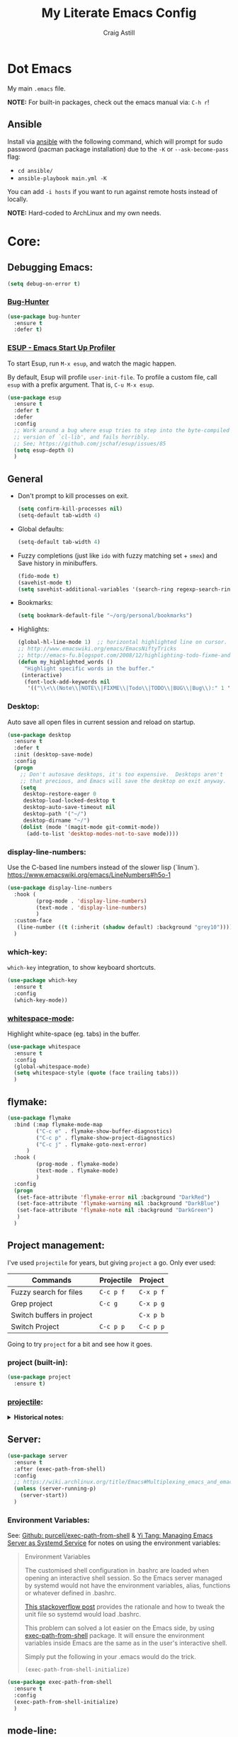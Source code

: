 #+title: My Literate Emacs Config
#+author: Craig Astill
#+email: craig.astill@gmail.com
#+OPTIONS: num:nil
* Dot Emacs
My main ~.emacs~ file.

*NOTE:* For built-in packages, check out the emacs manual via: ~C-h r~!
** Ansible

Install via [[http://docs.ansible.com/ansible/][ansible]] with the following command, which will prompt for sudo
password (pacman package installation) due to the ~-K~ or ~--ask-become-pass~
flag:

- ~cd ansible/~
- ~ansible-playbook main.yml -K~

You can add ~-i hosts~ if you want to run against remote hosts instead of
locally.

*NOTE:* Hard-coded to ArchLinux and my own needs.

* Core:
** Debugging Emacs:
#+BEGIN_SRC emacs-lisp
  (setq debug-on-error t)
#+END_SRC
*** [[https://github.com/Malabarba/elisp-bug-hunter][Bug-Hunter]]
#+BEGIN_SRC emacs-lisp
  (use-package bug-hunter
    :ensure t
    :defer t)
#+END_SRC
*** [[https://github.com/jschaf/esup][ESUP - Emacs Start Up Profiler]]
To start Esup, run ~M-x esup~, and watch the magic happen.

By default, Esup will profile ~user-init-file~. To profile a custom file, call
~esup~ with a prefix argument. That is, ~C-u M-x esup~.
#+BEGIN_SRC emacs-lisp
  (use-package esup
    :ensure t
    :defer t
    :defer
    :config
    ;; Work around a bug where esup tries to step into the byte-compiled
    ;; version of `cl-lib', and fails horribly.
    ;; See; https://github.com/jschaf/esup/issues/85
    (setq esup-depth 0)
    )
#+END_SRC
** General
- Don't prompt to kill processes on exit.

  #+BEGIN_SRC emacs-lisp
    (setq confirm-kill-processes nil)
    (setq-default tab-width 4)
  #+END_SRC

- Global defaults:

  #+BEGIN_SRC emacs-lisp
    (setq-default tab-width 4)
  #+END_SRC

- Fuzzy completions (just like ~ido~ with fuzzy matching set + ~smex~) and Save
  history in minibuffers.

  #+BEGIN_SRC emacs-lisp
    (fido-mode t)
    (savehist-mode t)
    (setq savehist-additional-variables '(search-ring regexp-search-ring))
  #+END_SRC

- Bookmarks:
  #+BEGIN_SRC emacs-lisp
    (setq bookmark-default-file "~/org/personal/bookmarks")
  #+END_SRC

- Highlights:
  #+BEGIN_SRC emacs-lisp
    (global-hl-line-mode 1)  ;; horizontal highlighted line on cursor.
    ;; http://www.emacswiki.org/emacs/EmacsNiftyTricks
    ;; http://emacs-fu.blogspot.com/2008/12/highlighting-todo-fixme-and-friends.html
    (defun my_highlighted_words ()
      "Highlight specific words in the buffer."
     (interactive)
      (font-lock-add-keywords nil
       '(("\\<\\(Note\\|NOTE\\|FIXME\\|Todo\\|TODO\\|BUG\\|Bug\\):" 1 '(:foreground "red" :weight bold) t))))
  #+END_SRC

*** Desktop:
Auto save all open files in current session and reload on startup.
#+BEGIN_SRC emacs-lisp
  (use-package desktop
    :ensure t
    :defer t
    :init (desktop-save-mode)
    :config
    (progn
      ;; Don't autosave desktops, it's too expensive.  Desktops aren't
      ;; that precious, and Emacs will save the desktop on exit anyway.
      (setq
       desktop-restore-eager 0
       desktop-load-locked-desktop t
       desktop-auto-save-timeout nil
       desktop-path '("~/")
       desktop-dirname "~/")
      (dolist (mode '(magit-mode git-commit-mode))
        (add-to-list 'desktop-modes-not-to-save mode))))
#+END_SRC
*** display-line-numbers:
Use the C-based line numbers instead of the slower lisp (`linum`).
https://www.emacswiki.org/emacs/LineNumbers#h5o-1

#+BEGIN_SRC emacs-lisp
  (use-package display-line-numbers
    :hook (
           (prog-mode . 'display-line-numbers)
           (text-mode . 'display-line-numbers)
           )
    :custom-face
     (line-number ((t (:inherit (shadow default) :background "grey10"))))
    )
#+END_SRC
*** which-key:
~which-key~ integration, to show keyboard shortcuts.
#+BEGIN_SRC emacs-lisp
(use-package which-key
  :ensure t
  :config
  (which-key-mode))
#+END_SRC
*** [[http://ergoemacs.org/emacs/whitespace-mode.html][whitespace-mode]]:
Highlight white-space (eg. tabs) in the buffer.
#+BEGIN_SRC emacs-lisp
  (use-package whitespace
    :ensure t
    :config
    (global-whitespace-mode)
    (setq whitespace-style (quote (face trailing tabs)))
    )
#+END_SRC
** flymake:
#+BEGIN_SRC emacs-lisp
  (use-package flymake
    :bind (:map flymake-mode-map
           ("C-c e" . flymake-show-buffer-diagnostics)
           ("C-c p" . flymake-show-project-diagnostics)
           ("C-c j" . flymake-goto-next-error)
        )
    :hook (
           (prog-mode . flymake-mode)
           (text-mode . flymake-mode)
           )
    :config
    (progn
     (set-face-attribute 'flymake-error nil :background "DarkRed")
     (set-face-attribute 'flymake-warning nil :background "DarkBlue")
     (set-face-attribute 'flymake-note nil :background "DarkGreen")
     )
    )
#+END_SRC
** Project management:
I've used ~projectile~ for years, but giving ~project~ a go. Only ever used:

| Commands                  | Projectile | Project   |
|---------------------------+------------+-----------|
| Fuzzy search for files    | ~C-c p f~  | ~C-x p f~ |
| Grep project              | ~C-c g~    | ~C-x p g~ |
| Switch buffers in project |            | ~C-x p b~ |
| Switch Project            | ~C-c p p~  | ~C-c p p~ |

Going to try ~project~ for a bit and see how it goes.
*** project (built-in):
#+BEGIN_SRC emacs-lisp
  (use-package project
    :ensure t)
#+END_SRC
*** [[https://github.com/bbatsov/projectile][projectile]]:
#+html: <details><summary><b>Historical notes:</b></summary>

Been getting more annoyed at not using daemon mode on my main box and
connecting with emacsclients. Due to work, I use quite a few git-worktree's
of the same repo. The problem would be accidentally cross editing files
across the different worktree's (Hence not using daemon mode, and instead
just running up multiple ~emacs --debug-init~ sessions for each worktree.

Let's have a go at banishing this behaviour:

- Projectile: Allows for project focus (git repo), whilst also doing fuzzy
  file searching across the entire project (Nice!)
- Perspective: Allows for workspaces that when switched to, return the
  buffers to their original state. Also focuses down the ~ido~ buffer to the
  open buffers in that workspace (Nice!)
- persp-projectile: Combines Projectile and Perspective so that switching
  projects gives you the Perspective buffer change behaviour (Much nicer than
  Projectile's insistence that you want to always open a new file but also
  keep old buffers hanging around).

NOTE: Projectile state is not saved in ~desktop-save~.
NOTE: Perspective mode with IDO only show's files in project, so have to use
ibuffer to get full list.

- https://github.com/bbatsov/projectile
- https://github.com/nex3/perspective-el
- https://github.com/bbatsov/persp-projectile

#+BEGIN_SRC emacs-lisp
  (use-package projectile
    :disabled
    ;; :ensure t
    ;; :defer t
    :bind ("C-c p" . 'projectile-command-map)
    :init
    (progn
      (projectile-mode)
      (recentf-mode)  ; enables projectile-recentf mode for recent files.
      ; https://github.com/bbatsov/projectile/issues/1183
      ; Projectile now scrapes all files to discover project type for modeline.
      ; This is calculated on every cursor movement, so lags emacs like crazy.
      ; Below is the workaround to disable this until it is fixed.
      (setq projectile-mode-line
           '(:eval (format " Projectile[%s]"
                          (projectile-project-name))))
      )
    )
#+END_SRC
#+html: </details>
** Server:
#+BEGIN_SRC emacs-lisp
  (use-package server
    :ensure t
    :after (exec-path-from-shell)
    :config
    ;; https://wiki.archlinux.org/title/Emacs#Multiplexing_emacs_and_emacsclient
    (unless (server-running-p)
      (server-start))
    )
#+END_SRC

*** Environment Variables:
See: [[https://github.com/purcell/exec-path-from-shell][Github: purcell/exec-path-from-shell]] & [[http://yitang.uk/2021/06/18/managing-emacs-server-as-systemd-service/][Yi Tang: Managing Emacs Server as
Systemd Service]] for notes on using the environment variables:

#+BEGIN_QUOTE
Environment Variables

The customised shell configuration in .bashrc are loaded when opening an
interactive shell session. So the Emacs server managed by systemd would not
have the environment variables, alias, functions or whatever defined in
.bashrc.

[[https://stackoverflow.com/questions/49764993/using-a-users-bashrc-in-a-systemd-service][This stackoverflow post]] provides the rationale and how to tweak the unit file
so systemd would load .bashrc.

This problem can solved a lot easier on the Emacs side, by using
[[https://github.com/purcell/exec-path-from-shell][exec-path-from-shell]] package. It will ensure the environment variables inside
Emacs are the same as in the user's interactive shell.

Simply put the following in your .emacs would do the trick.

~(exec-path-from-shell-initialize)~
#+END_QUOTE

#+BEGIN_SRC emacs-lisp
  (use-package exec-path-from-shell
    :ensure t
    :config
    (exec-path-from-shell-initialize)
    )
#+END_SRC
** mode-line:
The gutter bar at the bottom of the emacs window/frame.
*** +[[https://github.com/Bruce-Connor/smart-mode-line][smart-mode-line]]+:
smart mode line wraps up a lot of nice tweaks in one package.

*NOTE:* Trialling the stock mode-line for a bit to see if I can live without
smart-mode-line.

#+BEGIN_SRC emacs-lisp
  (use-package smart-mode-line
    ;; :ensure t
    :disabled t
    :defer t
    :init
    (setq
     sml/no-confirm-load-theme t
     sml/theme 'dark
     sml/mode-width `full
     )
    (sml/setup)
    (column-number-mode t)
    )
#+END_SRC
** Native Compilation:
Don't load outdated byte code.
#+BEGIN_SRC emacs-lisp
  (setq load-prefer-newer t)
#+END_SRC

[[https://stackoverflow.com/questions/1217180/how-do-i-byte-compile-everything-in-my-emacs-d-directory][SO: How do I byte compile everything?]]
#+BEGIN_SRC emacs-lisp
  ;; (byte-recompile-directory (expand-file-name "~/.emacs.d") 0)
#+END_SRC

Log but don't pop up Warnings buffer for all native compilation warnings.
#+BEGIN_SRC emacs-lisp
  (setq native-comp-async-report-warnings-errors 'silent)
#+END_SRC
** Spell Checking:
*** flyspell:
See: [[https://www.emacswiki.org/emacs/FlySpell#h5o-4][EmacsWiki: FlySpell Performance]] about disabling
~flyspell-issue-message-flag~ to greatly speed up ~flyspell-buffer~.

#+BEGIN_SRC emacs-lisp
  (use-package flyspell
    :ensure t
    :hook (
           (prog-mode . flyspell-prog-mode)
           (text-mode . flyspell-mode)
           )
    :config (setq flyspell-issue-message-flag nil)
    )
#+END_SRC
**** Highlight all spelling mistakes in a buffer in one go.
#+BEGIN_EXAMPLE emacs-lisp
M-x flyspell-buffer
#+END_EXAMPLE emacs-lisp
*** ispell (via aspell):
~ispell~ is the built in spell checker, but ~aspell~ is better (multiple
dictionaries). See: http://www.emacswiki.org/emacs/InteractiveSpell#toc6

#+BEGIN_SRC emacs-lisp
  (use-package ispell
    :ensure-system-package (aspell)
    :config
    (setq
     ispell-program-name "aspell"
     ispell-list-command "list"
     )
    )
#+END_SRC
*** Set local ispell dictionary to Welsh in Welsh files.
Steps:
- Pull welsh dictionary from; https://ftp.gnu.org/gnu/aspell/dict/cy/.
- Un-tar, build and install dictionary: ~./configure && make && sudo make
  install~.
- Set file local variable to set the Welsh dictionary: ~M-x
  add-file-local-variable <ret>ispell-local-dictionary<ret>"cy"<ret>~.
- Revert buffer and verify spellings: ~M-x flyspell-buffer~.
** tab-bar:
The =tab-bar= package creates tabs like a browser. Each tab can maintain it's
layout. Seems to hook into =desktop-save= to restore on restarts.

#+BEGIN_SRC emacs-lisp
  (use-package tab-bar
	:ensure t
	:defer t
	:after (hydra)
	:bind ("C-x t" . 'hydra-tab-bar/body)
	:config
	;; https://github.com/abo-abo/hydra/wiki/Emacs-27-tab-bar-mode
	;; https://github.com/abo-abo/hydra/wiki/Binding-Styles
	(defhydra hydra-tab-bar (:color amaranth)
			  "Tab Bar Operations"
			  ("t" tab-new "Create a new tab" :column "Creation")
			  ("c" tab-new "Create a new tab")
			  ("d" dired-other-tab "Open Dired in another tab")
			  ("f" find-file-other-tab "Find file in another tab")
			  ("0" tab-close "Close current tab")
			  ("k" tab-close "Close current tab")
			  ("m" tab-move "Move current tab" :column "Management")
			  ("r" tab-rename "Rename Tab")
			  ("n" tab-bar-select-tab-by-name "Select tab by name" :column "Navigation")
			  ("s" tab-bar-select-tab-by-name "Select tab by name")
			  ("j" tab-previous "Previous Tab")
			  ("l" tab-next "Next Tab")
			  (";" tab-next "Next Tab")
			  ("q" nil "Exit" :exit t)
			  )
	)
#+END_SRC
** Treesit:
Treesit uses the tree-sitter grammars to provide faces/fontifying/structures to
text by an AST instead of a regex (ie. fast, accurate, works during editing).
*** [[https://github.com/renzmann/treesit-auto][treesit-auto]]:
Automatically install tree-sitter grammars.

#+BEGIN_SRC emacs-lisp
  (use-package treesit-auto
    :ensure t
    :demand t
    :config
    (setq
     treesit-auto-install t
     )
    (global-treesit-auto-mode)
    )
#+END_SRC
* Notifications:
** [[https://github.com/jwiegley/alert][alert]]:
#+BEGIN_SRC emacs-lisp
  (use-package alert
    ;; TODO: Check if Mac can work with libnotify. It works on Linux.
    ;; :ensure-system-package terminal-notifier
    :ensure t
    :commands (alert)
    :init
    (setq
     alert-default-style 'libnotify
     alert-fade-time 15
     )
    )
#+END_SRC
** [[https://github.com/spegoraro/org-alert][org-alert]]:
Notifications from scheduled items in the Org Agenda. Builds off: [[*\[\[https://github.com/jwiegley/alert\]\[alert\]\]:][alert]].

*NOTE:* On Mac's I am using an Alert notification for ~terminal-notifier~, so
that notifications have to be explicitly closed.

#+BEGIN_SRC emacs-lisp
  (use-package org-alert
    ;; https://github.com/julienXX/terminal-notifier/issues/292 -  No Notification in macOS12.1 #292
    ;; https://github.com/julienXX/terminal-notifier
    ;; TODO: Check if Mac can work with libnotify. It works on Linux.
    ;; :ensure-system-package terminal-notifier
    :ensure t
    ;; :disabled t  ;; Why is this blowing up??
    :after (org)
    :config
    (setq
     alert-default-style 'libnotify
     org-alert-notify-cutoff 5
     org-alert-notify-after-event-cutoff 1
     )
    (org-alert-enable)
    )
#+END_SRC
** Custom popup notifications (DEPRECATE!):
Very old way of doing custom notification pop-ups:

- http://emacs-fu.blogspot.com/2009/11/showing-pop-ups.html
- https://www.gnu.org/software/emacs/manual/html_node/elisp/Desktop-Notifications.html,
  since this would be nicer to move to a standardised package.
#+BEGIN_SRC emacs-lisp
  ;; TODO: figure out why the built in `notifications` package doesn't play
  ;; sounds:
  (defun djcb-popup (title msg &optional timeout icon sound)
    "Show a popup if we're on X, or echo it otherwise;
  TITLE is the title of the message, MSG is the context.
  Optionally, you can provide a TIMEOUT (milliseconds, default=5000) an ICON and
  a SOUND to be played (default=/../alert.wav)"
    (interactive)
    (shell-command
     (concat "mplayer -really-quiet "
             (if sound sound "/usr/share/sounds/purple/alert.wav")
             " 2> /dev/null"))
    ;; Removed `(if (eq window-system 'x))` check since it wasn't doing the
    ;; notify-send on my terminal emacs session nested in tmux in a terminal
    ;; under cinnamon.
    (shell-command (concat "notify-send"
                           (if icon (concat " -i " icon) "")
                           (if timeout (concat " -t " timeout) " -t 5000")
                           " '" title "' '" msg "'"))
    ;; text only version
    (message (concat title ": " msg)))
#+END_SRC

Run example:
#+BEGIN_EXAMPLE emacs-lisp
(djcb-popup "Warning" "The end is near"
            nil
            "/usr/share/icons/gnome/128x128/apps/libreoffice-base.png"
            "/usr/share/sounds/purple/alert.wav")
#+END_EXAMPLE
* Version Control:
VC config ([[https://www.gnu.org/software/emacs/manual/html_node/emacs/General-VC-Options.html][VC]] is built in version control package. Magit is an enhanced git VC
package).
** Follow symlinks:
#+BEGIN_SRC emacs-lisp
  (setq vc-follow-symlinks t)
#+END_SRC
** [[https://magit.vc/][magit]]:
magit - a pretty good git package with more features than the built in emacs
"vc" package.

#+BEGIN_SRC emacs-lisp
  (use-package magit
    :ensure t
    :bind (
       ("<f3>" . magit-status)
       ("\C-c\C-s" . magit-status)
       ("\C-cg" . vc-git-grep)
       ("\C-cb" . magit-blame))
    :config
    (setq magit-auto-revert-mode t)
    ;; `M-x magit-describe-section-briefly`, then check the square brackets in:
    ;; `<magit-section ... [<section_name> status] ...>`.
    (setq
     magit-section-initial-visibility-alist
     '(
       (stashes . hide)
       (unpulled . show)
       (unpushed . show)
       (pullreqs . show)
       ))
    )
#+END_SRC

** [[https://github.com/emacsorphanage/magit-svn][magit-svn]] (legacy):
Used this years ago when SVN and git-svn where part of my daily work
routine. Haven't needed to touch SVN in years, but keeping here for legacy
reasons.
#+BEGIN_SRC emacs-lisp
  (use-package magit-svn
    :ensure t
    :defer t
    :after (magit)
    )
#+END_SRC
** [[https://github.com/magit/magit-popup][magit-popup]] (legacy):
https://github.com/magit/magit/issues/3749 ~magit~ moved to using ~transient~
but some packages (~magithub~ -
https://github.com/vermiculus/magithub/issues/402) haven't updated, hence
explicit definition of ~magit-popup~

#+BEGIN_SRC emacs-lisp
  (use-package magit-popup
     :ensure t
     :after (magit)
     )
#+END_SRC
** [[https://github.com/magit/forge][forge]]:
Builds on top of Magit to interact with VCS's so that you can create/edit
Issues/PR's.

Replacement for [[https://github.com/vermiculus/magithub][magithub]], which works with Gitlab/Github. See old commits for
my old ~magithub~ config.

#+BEGIN_SRC emacs-lisp
  (use-package forge
    ;; https://www.reddit.com/r/emacs/comments/fe165f/pinentry_problems_in_osx/
    ;; to fix GPG timeouts due to no password provided/asked.
    ;; NOTE: for emacsclients, it asks in the main instance window.
    :if (not (eq system-type 'windows-nt))  ;; FIXME: Needs `cc` compiler defined.
    :ensure t
    :after (magit)
    :config
    (add-to-list 'forge-alist '("git-scm.clinithink.com:2009" "git-scm.clinithink.com/api/v4" "git-scm.clinithink.com" forge-gitlab-repository))
    (add-to-list 'forge-alist '("bitbucket.eigen.live" "bitbucket.eigen.live/rest/api/1.0" "bitbucket.eigen.live" forge-bitbucket-repository))
    (add-to-list 'forge-alist '("gitlab.eigen.live" "gitlab.eigen.live/api/v4" "gitlab.eigen.live" forge-gitlab-repository))
    )
    #+END_SRC
** [[https://github.com/wandersoncferreira/code-review][code-review]]:
Code Review is a package that builds on top of Magit, but supports interacting
with PR's to do code reviews (comments, diff view, approvals, etc).

- ~M-x code-review-forge-pr-at-point~ on forge PR line.
- ~r~ for transient menu in a ~code-review~ buffer.

#+BEGIN_SRC emacs-lisp
  (use-package code-review
    :ensure t
    :defer t
    :after (magit)
    :config
    (setq
     code-review-bitbucket-host "bitbucket.eigen.live/rest/api/1.0"
     code-review-gitlab-host "gitlab.eigen.live/api"
     code-review-gitlab-graphql-host "gitlab.eigen.live/api"
     ;; Dump requests into the logs for debugging. eg.
     ;; https://github.com/wandersoncferreira/code-review/issues/195.
     ;;
     ;; code-review-log-raw-request-responses t
     )
    )
#+END_SRC

* [[https://orgmode.org][org-mode]]:
A GNU Emacs major mode for keeping notes, authoring documents, computational
notebooks, literate programming, maintaining to-do lists, planning projects,
and more — in a fast and effective plain text system.

*NOTE:* Broken apart org mode config via: [[https://github.com/jwiegley/use-package/issues/662][Github:
 jwiegley/use-package/issues/662 - Calling use-package multiple times on the
 same package #662]].
** Core org-mode config:
#+BEGIN_SRC emacs-lisp
  (use-package org
    ;; NOTE: ~ox-confluence~ from ~org-contrib~ never worked well, compared to
    ;; the exports listed in: ~config.org~. Disabling for now.
    ;; https://emacs.stackexchange.com/questions/7890/org-plus-contrib-and-org-with-require-or-use-package
    ;; https://emacs.stackexchange.com/questions/70081/how-to-deal-with-this-message-important-please-install-org-from-gnu-elpa-as-o
    ;; :ensure org-contrib
    :ensure t
    :bind (
       ("C-c l" . org-store-link)
       ("C-c a" . org-agenda)
       ("C-c c" . org-capture))
    :init
    (progn
      (setq
       org-directory "~/org/"
       ;; org-agenda-files (list "~/org/" "~/org/personal/" "~/org/programming_notes/")
       org-agenda-files (apply 'append
                               (mapcar
                                (lambda (directory)
                                  (directory-files-recursively
                                   directory org-agenda-file-regexp))
                                '("~/org/")))
       org-default-notes-file "~/org/notes.org"
       ;; refile level.
       ;; http://www.millingtons.eclipse.co.uk/glyn/dotemacs.html
       org-refile-targets (quote
                           ((org-agenda-files :maxlevel . 5)
                            ("~/org/personal/projects.org" :maxlevel . 2)
                            ("~/org/programming_notes/notes.org" :maxlevel . 5)))
       ;; Allow refiling to a file to support moving up to heading level 1
       org-refile-use-outline-path 'file
       ;; FIXME: Something has changed to the point where I can no longer refile
       ;; to headings in a file after the file selection part. Changing the
       ;; outline path option below allows me to do it, but it is super laggy
       ;; from all of the headings it is fuzzy searching through.
       ;;
       ;; I may have to give up on refiling to the top heading in a file with the
       ;; ~org-refile-use-outline-path 'file~ change above.
       org-outline-path-complete-in-steps nil
       org-log-done t
       ;; https://kundeveloper.com/blog/org-capture-3/ for `org-capture-templates` ideas.
       org-capture-templates '(
                               ("t" "Todo" entry (file+headline "~/org/todo.org" "UNSORTED")
                                "* TODO %?  %^G\n %U - %i\n  %a")
                               ("p" "Projects" entry (file+headline "~/org/personal/projects.org" "UNSORTED")
                                "* TODO %?\n %U - %i\n  %a")
                               ("b" "Buy" entry (file+headline "~/org/personal/buy.org" "UNSORTED")
                                "* TODO %?\n %U - %i\n  %a")
                               ("i" "Inbox - Dumping ground" entry (file "~/org/inbox.org") "* %?\n")
                               ("n" "Notes" entry (file+headline "~/org/programming_notes/notes.org" "UNSORTED")
                                "* TODO %?\n %U - %i\n  %a")
                               ("y" "YouTube: Watch List.\n\t\t*Link is pulled from X Clipboard!!*\n\t\t*NOTE:* if this is a Playlist;\n\t\t- manually delete ~v=<id>&~.\n\t\t- keep: ~list=<id>~!" entry (file+headline "~/org/personal/personal_todos.org" "YouTube Watch list:")
                                "* [[shell:mpv %x &][YouTube: %?]]  :WATCH:")
                               )
       )

      (global-set-key "\C-cr" (lambda () (interactive) (org-capture nil "t")))
      (global-set-key "\C-cn" (lambda () (interactive) (org-capture nil "n")))
      )
    :config
    ;; ;; Explicit requires from the `org-contrib` package.
    ;; (require 'ox-confluence)  ;; FIXME: wrong type arguments error!
    (setq
     org-link-file-path-type 'relative
     org-use-tag-inheritance nil  ;; Don't show un-tagged sub-headings when there is a tag on a high-level.
     )
  )
#+END_SRC
** Capture/Reminders:
- http://orgmode.org/worg/code/elisp/dto-org-gtd.el
- http://www.gnu.org/software/emacs/manual/html_node/org/Remember-templates.html
** macros:
- Convert markdown links (~[display_message](link)~) to org links
  (~[[link][display_message]]~):
  #+BEGIN_SRC emacs-lisp
    (fset 'convert-markdown-link-to-org-link
     "\C-[xreplace-regexp\C-m\\[\\(.*\\)\\](\\(.*\\))\C-m[[\\2][\\1]]\C-m")
 #+END_SRC
** export:
Suggested [[https://orgmode.org/manual/Export-Settings.html][Export Options]] at top of file: ~#+OPTIONS: \n:nil toc:nil
num:nil~. Or: ~#+OPTIONS: \n:nil toc:nil num:nil html-postamble:nil~ to remove
the footer as well.

- No line wrapping.
- No TOC.
- Don't number headings.
*** Export org to Confluence:
Been trying different ways to export org files to then dump into
Confluence. Current rating of exporters:

1. Export to HTML.
   - Highlight region.
   - ~M-x org-html-export-as-html~, cursor jumps to export buffer.
   - ~M-x browse-url-of-buffer~, to open in your browser.
   - Select all in Browser tab and paste into Confluence edit mode.
2. Export to ASCII.
   - ~M-x org-ascii-export-as-ascii~.
   - Requires below config changes.
   - Issues around Headings being picked up by Confluence (eg. h3 == h2, no h3+).
   - Issues around Formatting being picked up by Confluence (eg. No Bold markup).
3. Export to Markdown.
   - ~M-x org-md-export-as-markdown~.
   - Great rendering in a ~/markdown~ macro, but other macros cannot be nested
     inside or work with the ~/markdown~ macro. eg. No ~/toc~ macro.
   - Pretty good rendering pasting into Confluence edit area, but no auto
     wrapping. ie. 80 characters.
4. *BROKEN:* ~M-x ox-confluence~ from ~org-contrib~ throws errors on emacs29.

*** Confluence ascii export config:
Better ASCII export output from org files when the target is an Atlassian
Confluence Wiki. Export via: ~M-x org-ascii-export-as-ascii~ (~C-cC-etA~).

*TODO: figure out what Heading underlining style Confluence uses for H3-H5!!*

#+BEGIN_SRC emacs-lisp
  (setq org-ascii-text-width 10000)  ;; Large text width to avoid line wrapping.
  (setq org-ascii-inner-margin 0)  ;; Don't indent lines between headings.
  ;; Confluence expects H2 to be ~-~.
  (setq org-ascii-underline '((ascii 61 45 45)
                              (latin1 61 126 45)
                              (utf-8 9552 9472 9548 9476 9480)))

#+END_SRC

** [[https://github.com/astahlman/ob-async][ob-async]]:
Add: ~:async~ to an org-babel code block to run async when called with:
~C-cC-c~.

#+BEGIN_SRC emacs-lisp
  (use-package ob-async
    :ensure t)
#+END_SRC
** org-agenda:
*** Custom Agenda views:
- https://www.orgmode.org/manual/Custom-Agenda-Views.html
- https://redgreenrepeat.com/2021/04/09/org-mode-agenda-getting-started-scheduled-items-and-todos/
- http://www.cachestocaches.com/2016/9/my-workflow-org-agenda/#the-agenda
- https://github.com/gjstein/emacs.d/blob/master/config/gs-org-agenda.el

#+BEGIN_SRC emacs-lisp
  (use-package org
    :config
    (setq
     org-agenda-custom-commands '(
                                  ;; Keep tags but hide `DONE` tasks: https://orgmode.org/manual/Matching-tags-and-properties.html
                                  ("r" "Agenda Review"
                                   (
                                    (agenda "")
                                    (tags "ACTION" ((org-agenda-overriding-header "\nItems I need to action!! ~:ACTION:~")))
                                    (tags "CHASE" ((org-agenda-overriding-header "\nChase down these people!! ~:CHASE:~")))
                                    (tags "INVESTIGATE|INVESTIGATION" ((org-agenda-overriding-header "\nInvestigation tasks!! ~:INVESTIGATE:INVESTIGATION:~")))
                                    (tags "REVIEW|WIKI" ((org-agenda-overriding-header "\nDump this into Confluence!! ~:REVIEW:WIKI:~")))
                                    (tags "READ|WATCH" ((org-agenda-overriding-header "Books/Links I need to read/WATCH!! ~:READ:WATCH:~")))
                                    (tags "TRAINING" ((org-agenda-overriding-header "Current/Future training tasks ~:TRAINING:~")))
                                    (tags "ADMIN" ((org-agenda-overriding-header "Admin tasks ~:ADMIN:~")))
                                    (tags-todo "-ACTION-ADMIN-CHASE-READ-REVIEW-TRAINING-WATCH-WIKI" ((org-agenda-overriding-header "\nGeneral TODO's")))
                                    )
                                   nil  ;; settings
                                   ("/tmp/org_agenda_review.html" "/tmp/org_agenda_review.ics" "/tmp/org_agenda_review.txt")  ;; ~org-store-agenda-views~ output file
                                   )
                                  ;; https://fortelabs.com/blog/para/
                                  ("p" "PARA Personal (Project Area Resources Archive) Agenda Review"
                                   (
                                    (agenda "" ((org-agenda-files (list "~/org/" "~/org/personal/" "~/org/programming_notes/"))))
                                    (tags "ACTION|CHASE|INVESTIGATE|INVESTIGATION|TRAVEL" ((org-agenda-overriding-header "\nProject: \"a series of tasks linked to a goal, with a deadline.\"  ~:ACTION:CHASE:INVESTIGATE:INVESTIGATION:~") (org-agenda-files (list "~/org/" "~/org/personal/" "~/org/programming_notes/"))))
                                    (tags-todo "-ACTION-ADMIN-CHASE-EMACS-PERSONAL-READ-REVIEW-TRAINING-TRAVEL-WATCH-WIKI-WORKFLOW" ((org-agenda-overriding-header "Project: (Tag to remove non-urgent TODO's out of this list!!)") (org-agenda-files (list "~/org/" "~/org/personal/" "~/org/programming_notes/"))))
                                    (tags "ADMIN|REVIEW|WIKI|WORKFLOW" ((org-agenda-overriding-header "\nAreas: \"a sphere of activity with a standard to be maintained over time.\"  ~:ADMIN:REVIEW:WIKI:WORKFLOW:~") (org-agenda-files (list "~/org/" "~/org/personal/" "~/org/programming_notes/"))))
                                    (tags "EMACS|PERSONAL|READ|TRAINING|WATCH|UNSORTED" ((org-agenda-overriding-header "\nResource: \"a topic or theme of ongoing interest.\"  ~:EMACS:PERSONAL:READ:TRAINING:WATCH:UNSORTED:~") (org-agenda-files (list "~/org/" "~/org/personal/" "~/org/programming_notes/"))))
                                    )
                                   nil  ;; settings
                                   ;; See: https://orgmode.org/manual/Exporting-Agenda-Views.html
                                   ;; ~M-x org-store-agenda-views~ outputs all files for all views.
                                   ;; Script export: ~emacs --batch -l ~/.emacs --eval '(org-store-agenda-views)'~
                                   ("/tmp/org_agenda_para.html" "/tmp/org_agenda_para.ics" "/tmp/org_agenda_para.txt")
                                   )
                                  ("w" "PARA Work (Project Area Resources Archive) Agenda Review"
                                   (
                                    (agenda "" ((org-agenda-files (directory-files-recursively "~/org/work/" org-agenda-file-regexp))))
                                    (tags "ACTION|CHASE|INVESTIGATE|INVESTIGATION|TRAVEL" ((org-agenda-overriding-header "\nProject: \"a series of tasks linked to a goal, with a deadline.\"  ~:ACTION:CHASE:INVESTIGATE:INVESTIGATION:~") (org-agenda-files (directory-files-recursively "~/org/work/" org-agenda-file-regexp))))
                                    (tags-todo "-ACTION-ADMIN-CHASE-EMACS-PERSONAL-READ-REVIEW-TRAINING-TRAVEL-WATCH-WIKI-WORKFLOW" ((org-agenda-overriding-header "Project: (Tag to remove non-urgent TODO's out of this list!!)") (org-agenda-files (directory-files-recursively "~/org/work/" org-agenda-file-regexp))))
                                    (tags "ADMIN|REVIEW|WIKI|WORKFLOW" ((org-agenda-overriding-header "\nAreas: \"a sphere of activity with a standard to be maintained over time.\"  ~:ADMIN:REVIEW:WIKI:WORKFLOW:~") (org-agenda-files (directory-files-recursively "~/org/work/" org-agenda-file-regexp))))
                                    (tags "READ|TRAINING|WATCH|UNSORTED" ((org-agenda-overriding-header "\nResource: \"a topic or theme of ongoing interest.\"  ~:READ:TRAINING:WATCH:UNSORTED:~") (org-agenda-files (directory-files-recursively "~/org/work/" org-agenda-file-regexp))))
                                    )
                                   nil  ;; settings
                                   ;; See: https://orgmode.org/manual/Exporting-Agenda-Views.html
                                   ;; ~M-x org-store-agenda-views~ outputs all files for all views.
                                   ;; Script export: ~emacs --batch -l ~/.emacs --eval '(org-store-agenda-views)'~
                                   ("/tmp/org_agenda_para.html" "/tmp/org_agenda_para.ics" "/tmp/org_agenda_para.txt")
                                   )
                                  ("d" "Agenda for Today (Compact view for Exporting to displays)"
                                   (
                                    (agenda)
                                    (tags "ACTION|CHASE|INVESTIGATE|INVESTIGATION|TRAVEL" ((org-agenda-overriding-header "Project: \"a series of tasks linked to a goal, with a deadline.\"  ~:ACTION:CHASE:INVESTIGATE:INVESTIGATION:~")))
                                    )
                                   (
                                    (org-agenda-span 1)
                                    (org-agenda-use-time-grid nil)
                                    )
                                   ("/tmp/org_agenda_today.html" "/tmp/org_agenda_today.ics" "/tmp/org_agenda_today.txt")
                                   )
                                  ("i" "Personal agenda for last 2 weeks"
                                   (
                                    (agenda "")
                                    )
                                   (
                                    (org-agenda-span 15)
                                    (org-agenda-start-day "-14d")
                                    (org-agenda-skip-function-global nil)
                                    )
                                   )
                                  ("o" "Work agenda for last 2 weeks (1-2-1 Reviews)"
                                   (
                                    (agenda "" ((org-agenda-files (directory-files-recursively "~/org/work/" org-agenda-file-regexp))))
                                    )
                                   (
                                    (org-agenda-span 15)
                                    (org-agenda-start-day "-14d")
                                    (org-agenda-skip-function-global nil)
                                    )
                                   )
                                  )
     org-src-fontify-natively t
     org-overriding-columns-format "%CATEGORY %80ITEM %TODO %TAGS"  ;; C-cC-xC-c in an Agenda view.
     org-agenda-compact-blocks t  ;; Compact agenda. Same as setting: `org-agenda-block-separator nil`.
     org-agenda-tags-column 100  ;; Stop tags rendering off the right of the buffer.
     org-agenda-skip-function-global '(org-agenda-skip-entry-if 'todo 'done)  ;; Hide `DONE` lines from Agenda view.
     )
    )
#+END_SRC
*** [[https://orgmode.org/org.html#Repeated-tasks][Repeated tasks]]:
- Tag repeated tasks with a deadline (~C-cC-d~).
- Add the repeat [and reminder] value.
- Mark as done with ~C-cC-t~, which will log that ~DOEN~ and update the
  deadline to the next future point.

Repeat every fortnight:
#+BEGIN_EXAMPLE emacs-lisp
  ,** TODO example every fortnight task
  DEADLINE: <2022-08-01 Mon 09:00-09:15 +2w -3d>
  :PROPERTIES:
  :LAST_REPEAT: [2022-07-18 Mon 15:35]
  :END:
  - State "DONE"       from "TODO"       [2022-07-18 Mon 15:35]
  - Above ~State~ line is added for each ~C-cC-t~ press!
#+END_EXAMPLE

Repeat daily, but next iteration is after today, if marking as ~"DONE"~ after
missing several days:
#+BEGIN_EXAMPLE emacs-lisp
  ,* TODO [#A] Habits                                        :PERSONAL:TRAINING:
  SCHEDULED: <2023-02-11 Sat 09:00 .+1d>
  :PROPERTIES:
  :LAST_REPEAT: [2023-02-10 Fri 11:41]
  :END:
  - State "DONE"       from "TODO"       [2023-02-10 Fri 11:41]
  - State "DONE"       from "TODO"       [2023-02-02 Thu 16:28]
  - State "DONE"       from "TODO"       [2023-01-19 Thu 09:57]
  - Note taken on [2023-01-19 Thu 00:13] \\
    + [X] 5 min cycle
    + [X] weights
    + [X] Duolingo
    + [X] typing
#+END_EXAMPLE

** org-babel:
*** [[https://emacs.stackexchange.com/questions/20577/org-babel-load-all-languages-on-demand][Load (all) languages on-demand]]:
Also see: [[https://orgmode.org/worg/org-contrib/babel/languages/index.html#configure][Org-Babel: Activate Languages]].

#+BEGIN_SRC emacs-lisp
(defadvice org-babel-execute-src-block (around load-language nil activate)
  "Load language if needed"
  (let ((language (org-element-property :language (org-element-at-point))))
    (unless (cdr (assoc (intern language) org-babel-load-languages))
      (add-to-list 'org-babel-load-languages (cons (intern language) t))
      (org-babel-do-load-languages 'org-babel-load-languages org-babel-load-languages))
    ad-do-it))
#+END_SRC
*** Redirect stderr to =:results= block:
See: [[https://emacs.stackexchange.com/questions/75778/org-babel-redirect-stderr-c-option-requires-an-argument][StackOverflow: Org Bable Redirect stderr (-c option requires an argument)]].

Either:

- Redirect all output at the file level:
  #+BEGIN_EXAMPLE emacs-lisp
    ,#+PROPERTY: header-args:shell :prologue "exec 2>&1" :epilogue ":" :results drawer
  #+END_EXAMPLE
- Redirect all output at the Heading level:
  #+BEGIN_EXAMPLE emacs-lisp
    :PROPERTIES:
    :header-args:shell: :prologue "exec 2>&1" :epilogue ":" :results drawer
    :END:
  #+END_EXAMPLE

*NOTE:* ~C-cC-c~ on the Property block to refresh for the file.
** [[https://github.com/theodorewiles/org-mind-map][org-mindmap]]:
#+BEGIN_SRC emacs-lisp
  ;; This is an Emacs package that creates graphviz directed graphs from
  ;; the headings of an org file
  ;; https://github.com/theodorewiles/org-mind-map
  (use-package org-mind-map
    :init
    (require 'ox-org)
    :ensure t
    ;; Uncomment the below if 'ensure-system-package` is installed
    ;;:ensure-system-package (gvgen . graphviz)
    :config
    (setq org-mind-map-default-graph-attribs
          '(("autosize" . "false")
            ("size" . "9,12")
            ("resolution" . "200")
            ("nodesep" . "0.75")
            ("overlap" . "false")
            ("spline" . "true")
            ("rankdir" . "LR")))
    ;; (setq org-mind-map-engine "dot")       ; Default. Directed Graph
    ;; (setq org-mind-map-engine "neato")  ; Undirected Spring Graph
    (setq org-mind-map-engine "twopi")  ; Radial Layout
    ;; (setq org-mind-map-engine "fdp")    ; Undirected Spring Force-Directed
    ;; (setq org-mind-map-engine "sfdp")   ; Multiscale version of fdp for the layout of large graphs
    ;; (setq org-mind-map-engine "twopi")  ; Radial layouts
    ;; (setq org-mind-map-engine "circo")  ; Circular Layout
    )
#+END_SRC
** [[https://github.com/takaxp/org-tree-slide][org-tree-slide]]:
Modern Org Presentation solution.

Base config stolen from: [[https://github.com/jypma/emacsconf2021/blob/master/presentation.org#package-org-tree-slide][Github:
jypma/emacsconf2021/blob/master/presentation.org]].

#+BEGIN_SRC emacs-lisp
  (defun my/presentation-setup ()
    (shell-command "dunstctl set-paused true")
    (turn-off-fci-mode)
    (flyspell-mode 0)
    (setq text-scale-mode-amount 3)
    (org-display-inline-images)
    (text-scale-mode 1)
    (font-lock-flush)
    (font-lock-ensure))

  (defun my/presentation-end ()
    (shell-command "dunstctl set-paused false")
    (turn-on-fci-mode)
    (flyspell-mode 1)
    (text-scale-mode 0)
    (org-remove-inline-images)
    (font-lock-flush)
    (font-lock-ensure))

  (use-package org-tree-slide
    :ensure t
    ;; Load immediately, since it messes with org-mode faces
    :demand
    :hook
    ((org-tree-slide-play . my/presentation-setup)
     (org-tree-slide-stop . my/presentation-end))
    :bind
    (:map org-mode-map
          ("<f6>" . org-tree-slide-mode))
    :custom
    (org-image-actual-width nil)
    )
#+END_SRC
** todo keywords:

Applying styles to TODO keywords in org files:
#+BEGIN_SRC emacs-lisp
  (setq org-todo-keyword-faces
        '(
          ("TODO" . org-warning)
          ("STARTED" . "yellow")
          ("INPROGRESS" . "yellow")
          ("BLOCKED" . (:foreground "white" :weight bold :background "red"))
          ("CANCELED" . (:foreground "blue" :weight bold :strikethough t))
          ("PARKED" . (:forground "dark grey"))
          )
        )
#+END_SRC
* Diagrams:
Modes for drawing diagrams like: Ladder/Sequence, MindMaps, Class/Block/Object,
UML diagrams.
** [[https://mermaid.js.org/intro/][mermaid]]:
Mermaid is a new plaintext diagram markup that has native rendering support in
Github (See: [[https://docs.github.com/en/get-started/writing-on-github/working-with-advanced-formatting/creating-diagrams][Github Docs: Creating Diagrams]]). To render locally, you need to
install: [[https://github.com/mermaid-js/mermaid-cli][=mermaid-cli=]]. Example that /should/ render natively in Github:

#+BEGIN_SRC mermaid
  sequenceDiagram
   A-->B: Works!
#+END_SRC

*** [[https://github.com/abrochard/mermaid-mode][mermaid-mode]]:
~brew install mermaid-cli` falls over with: ~Error: mermaid-cli has been
disabled because it installs a pre-built copy of Chromium!~.

Which is mentioned in the Closed:WontFix issue: [[https://github.com/mermaid-js/mermaid-cli/issues/288][update brew formula to work
with 9.0.3 #288]]. Installing via =npm= globally instead.

#+BEGIN_SRC emacs-lisp
  (use-package mermaid-mode
    :ensure-system-package (mmdc . "npm install -g @mermaid-js/mermaid-cli")
    :ensure t
    )
#+END_SRC

*** [[https://github.com/arnm/ob-mermaid][ob-mermaid]]:
#+BEGIN_SRC emacs-lisp
  (use-package ob-mermaid
    :ensure-system-package (mmdc . "npm install -g @mermaid-js/mermaid-cli")
    :ensure t
    )
#+END_SRC

** [[https://plantuml.com/][plantuml]]:
Create architecture/design images with UML.

Here are some good org-babel plantuml examples: [[https://github.com/dfeich/org-babel-examples/blob/master/plantuml/plantuml-babel.org][Github:
dfeich/org-babel-examples/blob/master/plantuml/plantuml-babel.org]].

*NOTE:* On Mac's =brew= does not symlink =OpenJDK= by default, to not break
system packages. Run:

#+BEGIN_SRC shell :results silent
  sudo ln -sfn /usr/local/opt/openjdk/libexec/openjdk.jdk /Library/Java/JavaVirtualMachines/openjdk.jdk
#+END_SRC

#+BEGIN_SRC emacs-lisp
  (defun plantuml-compile-buffer-hook()
    "Compile command to generate a PNG from the current plantuml buffer."
    (compile (concat "java -jar ~/org/plantuml.jar " buffer-file-name ";\njava -jar ~/org/plantuml.jar -tsvg " buffer-file-name))
    (message (concat "Generated PNG for: " buffer-file-name))
    )

  (use-package plantuml-mode
    ;; https://plantuml.com/emacs
    :ensure-system-package ((dot . graphviz) (java))
    :ensure t
    :after (org org-src)
    ;; FIXME: since my tree-sit change in python to use `python-mode`
    ;; everywhere, it seems to have broken the `.plantuml` look-up in
    ;; `auto-mode-alist`. ie. plantuml files open up with `python-mode` ??
    :mode "\\.plantuml\\'"
    :hook
    (
     (plantuml-mode . my-programming-defaults-config)
     (plantuml-mode . (lambda () (add-hook 'after-save-hook 'plantuml-compile-buffer-hook nil 'make-it-local)))
     )
    :init
    ;; Enable plantuml-mode for PlantUML org code block
    (add-to-list 'org-src-lang-modes '("plantuml" . plantuml))
    :config
    (setq
     ;; Use plantuml server, once: ~(setq plantuml-default-exec-mode 'server)~.
     ;; https://hub.docker.com/r/plantuml/plantuml-server
     ;; docker run -d -p 8099:8080 plantuml/plantuml-server:jetty
     ;; plantuml-server-url "http://localhost:8099"

     ;; See: following issue for inability to use PlantUML server in org-babel:
     ;; https://github.com/skuro/plantuml-mode/issues/165
     org-plantuml-jar-path "~/org/plantuml.jar"
     plantuml-jar-path "~/org/plantuml.jar"
     plantuml-default-exec-mode 'jar
     )
    (org-babel-do-load-languages
     'org-babel-load-languages
     '((plantuml . t)))
    )
#+END_SRC
* Docker:
** docker:
#+BEGIN_SRC emacs-lisp
  (use-package docker
    :ensure t
    :defer t
    :bind ("C-c d" . docker)
    :config
    ;; https://github.com/Silex/docker.el/issues/188
    ;; Don't use vterm everywhere.
    (setq
     docker-run-async-with-buffer-function 'docker-run-async-with-buffer-shell
     docker-container-columns '(
                                (:name "Names" :width 30 :template "{{ json .Names }}" :sort nil :format nil)
                                (:name "Status" :width 30 :template "{{ json .Status }}" :sort nil :format nil)
                                (:name "Image" :width 40 :template "{{ json .Image }}" :sort nil :format nil)
                                (:name "Id" :width 12 :template "{{ json .ID }}" :sort nil :format nil)
                                (:name "Ports" :width 20 :template "{{ json .Ports }}" :sort nil :format nil)
                                (:name "Command" :width 23 :template "{{ json .Command }}" :sort nil :format nil)
                                (:name "Created" :width 23 :template "{{ json .CreatedAt }}" :sort nil :format (lambda (x) (format-time-string "%F %T" (date-to-time x))))
                                )
     )
    )
#+END_SRC
** dockerfile:
*TODO:* Convert to =eglot=/=flymake=.
#+BEGIN_SRC emacs-lisp
  (use-package dockerfile-mode
    :ensure t
    :defer t
    :after (flycheck lsp-mode)
    :hook
    (
     (dockerfile-mode . lsp)
     (dockerfile-mode . (lambda () (set (make-local-variable 'compile-command) "docker build .")))
     ;; (dockerfile-mode . (lambda () (lsp-deferred) (flycheck-add-next-checker 'lsp 'dockerfile-hadolint)))
     )
    )
#+END_SRC
** Kubernetes:
#+BEGIN_SRC emacs-lisp
  ;; (use-package kubernetes
  ;;   ;; https://kubernetes-el.github.io/kubernetes-el/
  ;;   :ensure t
  ;;   :defer t
  ;;   :commands (kubernetes-overview)
  ;;   :init
  ;;   ;; https://github.com/kubernetes-el/kubernetes-el/issues/265
  ;;   ;; Work around: cyclic dependency.
  ;;   ;; `Debugger entered--Lisp error: (invalid-function kubernetes-utils--save-window-state)`
  ;;   (defmacro kubernetes-utils--save-window-state (&rest body)
  ;;     `(let ((pos (point)) (col (current-column)) (window-start-line (window-start)) (inhibit-redisplay t))
  ;;        (save-excursion ,@body)
  ;;        (goto-char pos)
  ;;        (move-to-column col)
  ;;        (set-window-start (selected-window) window-start-line)))
  ;; )
#+END_SRC
** tramp-container (built-in):
Tramp into a docker container with: ~C-x C-f /docker:[user@]container:/path/to/file~

Originally used: [[https://github.com/emacs-pe/docker-tramp.el][docker-tramp]], but updated to latest Emacs29 (on 2022-10-25)
and now have this warning: ~ ■ Warning (emacs): Package ‘docker-tramp’ has been
obsoleted, please use integrated package ‘tramp-container’ [2 times]~, so
removing for: ~tramp-container~.

*NOTE:* [[https://blog.phundrak.com/emacs-29-what-can-we-expect/#tramp-natively-supports-docker-podman-and-kubernetes][TRAMP natively supports Docker, Podman and Kubernetes]]. Need to look
 into how this will work in latest Emacs29 branch builds!!
* Programming Languages:
** Completions:
Code completions. This can be done with the built-in ~completion-at-point~
(~C-M-i~), but using ~company-mode~ for a drop down at point.
*** company-mode:
#+BEGIN_SRC emacs-lisp
  (use-package company
    :ensure t
    :defer t
    :bind (:map company-active-map
           ("C-n" . company-select-next)
           ([(tab)] . company-complete)
           )
    :hook ((prog-mode . global-company-mode))
    :config
    (setq
      company-tooltip-limit 20 ; bigger popup window.
      company-idle-delay .3    ; decrease delay before autocompletion popup shows.
      ;; (setq company-backends (delete 'company-semantic company-backends))
      )
    )

#+END_SRC
*** company-statistics:
Rate completions by use.
#+BEGIN_SRC emacs-lisp
  (use-package company-statistics
    :ensure t
    :after (company-mode)
    :hook ((after-init . company-statistics-mode))
    )
#+END_SRC
++ C/CPP:
** cmake:
- https://emacs-lsp.github.io/lsp-mode/page/lsp-cmake/
- ~pipenv install --dev cmake-language-server~.
  - Bit weird, but need to activate pipenv on a python file in the repo, then
    reload the CMakeList.txt`.

#+BEGIN_SRC emacs-lisp
  (use-package cmake-mode
    :ensure-system-package (cmake)
    :ensure t
    ;; FIXME: Hook breaks the `ensure-system-package` call.
    ;; :hook (cmake-mode . lsp)
    )
#+END_SRC
** cpp:
*** cc-mode:
TODO:

- Move to =eglot=.
  - Treesit mode is being picked up now but eglot is not enabled in the mode.
- Build ~compile_commands.json~.

#+BEGIN_SRC emacs-lisp
  (add-to-list 'major-mode-remap-alist '(c-mode . c-ts-mode))
  (add-to-list 'major-mode-remap-alist '(c++-mode . c++-ts-mode))
  (add-to-list 'major-mode-remap-alist '(c-or-c++-mode . c-or-c++-ts-mode))

  (use-package cc-mode
    ;; https://emacs-lsp.github.io/lsp-mode/page/lsp-clangd/
    :ensure t
    :after (eglot)
    )
#+END_SRC
*** cc-mode (historical):
My very very old setup, long before LSP was a thing. Haven't used it in about a
decade.
#+BEGIN_SRC emacs-lisp
  ;; (use-package cc-mode
  ;;   ;; gdb on mac:
  ;;   ;; brew tap homebrew/dupes && brew install gdb
  ;;   ;; Note: gdb keybinding is: C-x C-a C-l, which I did have my rename term windows as.
  ;;   :ensure t
  ;;   :defer t
  ;;   :bind (
  ;;          ;; ("<f9>" . compile)
  ;;          ([remap comment-region] . 'recompile)  ; "C-c C-c"
  ;;          ("M-." . 'xref-find-definitions)  ; https://www.emacswiki.org/emacs/EmacsTags
  ;;          )
  ;;   :config
  ;;   (progn

  ;;     (use-package smart-compile
  ;;       :ensure t
  ;;       :defer t)

  ;;     (use-package xcscope
  ;;       ;; Use cscope files within emacs, to jump around C/C++ code.
  ;;       ;; https://github.com/dkogan/xcscope.el
  ;;       :ensure t
  ;;       :defer t
  ;;       :config
  ;;       (progn
  ;;         ;; Setup auto-magically hooks into c/c++ modes.
  ;;         (cscope-setup)
  ;;         )
  ;;       (define-key c++-mode-map [remap c-set-style] 'cscope-find-this-symbol)  ;; C-c .
  ;;       ;; Note etags search defaults to: M-.
  ;;       )

  ;;     (use-package company-c-headers
  ;;       ;; Complete c-headers
  ;;       :ensure t
  ;;       :defer t
  ;;       :config
  ;;       (push 'company-c-headers company-backends)
  ;;       )

  ;;     ;; cc-mode general settings.

  ;;     ;; g++-4.9 -g3 -Wall -std=c++11 -stdlib=libc++ -lc++ *.cpp
  ;;     ;; clang++ -g3 -Wall -std=c++11 -stdlib=libc++ -lc++ *.cpp
  ;;     (add-to-list 'smart-compile-alist '("\\.[Cc]+[Pp]*\\'" . "clang++ -g3 -Wall -std=c++11 -stdlib=libc++ -lc++ -o %n.out *.cpp"))
  ;;     (add-hook 'c-mode-common-hook 'my-programming-defaults-config)
  ;;     (setq c-basic-offset 4)  ;; http://emacswiki.org/emacs/IndentingC
  ;;     (setq c-default-style "linux")  ;; http://cc-mode.sourceforge.net/html-manual/Built_002din-Styles.html#Built_002din-Styles
  ;;     ;; FIXME: Either bound this to `*compilation*` window only, so it stops
  ;;     ;; jumping when I grep, or find the old stop-on-first-error behaviour I
  ;;     ;; used to use.
  ;;     (setq compilation-auto-jump-to-first-error nil)
  ;;     )
  ;;   (define-key c++-mode-map [remap comment-region] 'compile)  ;; C-c C-c
  ;;   )
#+END_SRC
*** clang:
#+BEGIN_SRC emacs-lisp
  (use-package clang-format
    ;; Applies clang-format to C++ files based on a .clang-format file in the
    ;; project.
    ;; requires `clang-format` to be installed from system package manger.
    :ensure-system-package (clang)
    :ensure t
    :after (cc-mode)
    :config
    (progn
      (define-key c++-mode-map (kbd "C-c #") 'clang-format-region)
      )
    )
#+END_SRC
*** Function to Create ~TAG~ file:
Used to use this a decade ago. Not sure if it's worth keeping now that
LSP is the common way to offload completions and look-ups.

#+BEGIN_SRC emacs-lisp
  (defun create-tags (dir-name)
    "Create tags file in directory: DIR-NAME."
    (interactive "Directory: ")
    (eshell-command
     ; (format "find %s -type f -name \"*.[ch]\" | etags -" dir-name))) ;; `.c`/`.h` in a non-git repo.
     (format "cd $(git rev-parse --show-toplevel) && git ls-files | etags -" dir-name)))  ;; tag all files.
#+END_SRC
** debugging:
*** [[https://github.com/realgud/realgud][realgud]]:
#+BEGIN_SRC emacs-lisp
  (use-package realgud
    :ensure t
    :defer t)
#+END_SRC
** [[https://github.com/preetpalS/emacs-dotenv-mode][dotenv-mode]]:
Major mode for ~.env~ files.

#+BEGIN_SRC emacs-lisp
  (use-package dotenv-mode
    :ensure t)
#+END_SRC
** [[https://joaotavora.github.io/eglot/][eglot]]:
Eglot ([[https://github.com/joaotavora/eglot][Github: joaotavora/eglot]]) is the built-in, streamlined LSP (Language
Server Protocol) client for emacs, to talk to LSP Servers with. it is the
alternative to the external,feature-rich package: [[*LSP (Language Server Protocol):][lsp-mode]].

NOTE: Currently transitioning over to ~eglot~ from: ~lsp-mode~, as part of
trying to slim down config and use more built-ins.

#+BEGIN_SRC emacs-lisp
  (use-package eglot
    :after (company-mode)
    :hook (
           (eglot-mode . global-company-mode)
           (prog-mode . eglot-ensure)
           )
    :ensure t)
#+END_SRC
*** [[https://github.com/joaotavora/breadcrumb][breadcrumb]]:
Breadcrumb is a mode that fell out of the wish for eglot Users to have the same
breadcrumb as seen in ~lsp-ui~. See: [[https://github.com/joaotavora/eglot/discussions/988][Github: joaotavora/eglot - Breadcrumb
feature (can eglot support headerline like lsp-mode does?) #988]].

This is external to eglot, but placing here just because of the link.

# #+BEGIN_SRC emacs-lisp
#   (use-package breadcrumb
#     :vc (:url "https://github.com/joaotavora/breadcrumb"
#          :rev :newest
#     :ensure t
#     :config
#     (breadcrumb-mode)
#     )
# #+END_SRC

** go:
Go config links:

- https://andrewjamesjohnson.com/configuring-emacs-for-go-development/.
- https://legends2k.github.io/note/go_setup/.
- [[https://gist.github.com/GnaneshKunal/3d3f982ce1903990eedd586952893422][Github Gist: GnaneshKunai/go-ts-fmt.el]].
- https://arenzana.org/2019/01/emacs-go-mode/.
- https://honnef.co/articles/writing-go-in-emacs/ &
  https://honnef.co/articles/writing-go-in-emacs-cont./.
- https://github.com/golang/go/wiki/IDEsAndTextEditorPlugins.

*** [[https://github.com/dominikh/go-mode.el][go-mode]]:
Requires ~go~ & ~gopls~ to be installed. See:

- https://github.com/golang/tools/tree/master/gopls
- https://emacs-lsp.github.io/lsp-mode/page/lsp-gopls/

#+BEGIN_SRC emacs-lisp
  (use-package go-mode
    :ensure-system-package (go gopls)
    :ensure t
    :after eglot
    :functions flycheck-mode
    :preface
    (defun cas/go-config ()
      "Tame tab indenting for go mode."
      (setq tab-width 4)
      (setq go-ts-mode-indent-offset 4)
      (setq indent-tabs-mode t)
      ;; (add-hook 'before-save-hook #'eglot-format-buffer t t)
      (add-hook 'before-save-hook #'gofmt-before-save)
      (if (not (string-match "go" compile-command))
          (set (make-local-variable 'compile-command)
               "go build -v && go test -v && go vet"))
      )
    :hook (
           (go-ts-mode . cas/go-config)
           (go-ts-mode . eglot-ensure)
       )
    )
#+END_SRC
*** [[https://github.com/benma/go-dlv.el/][go-dlv]]:
Debug Go programs with: [[https://github.com/go-delve/delve][Delve]], via: [[https://github.com/benma/go-dlv.el/][go-dlv]] on top of [[https://github.com/realgud/realgud][realgud]].

For help either look at: [[https://github.com/go-delve/delve/blob/master/Documentation/cli/README.md][Github:
go-delve/delve/blob/master/Documentation/cli/README.md]], or: ~help~ in a
running delve process.

Typical workflow might be:

- Debug Tests: ~M-x dlv <return> dlv test <return>~, Debug App: ~dlv debug~.
- Set Breakpoint: ~b <file>:<line>~, List: ~bp~, toggle: ~toggle <int>~
- Start/Continue: ~c~.
- Step: ~s~, Step Over: ~n~, Step Out: ~n~.
- Print variable: ~p <variable>~.
- Call function: ~call <func>~.
- Restart: ~r~. **NOTE:** need to restart debug session to pick up file
  changes!!
- Exit: ~exit~

#+BEGIN_SRC emacs-lisp
  (use-package go-dlv
    :ensure-system-package (delve)
    :ensure t
    :after (realgud)
    )
#+END_SRC

** LSP (Language Server Protocol):
~lsp-mode~ is the external, feature-rich version of: [[*\[\[https://joaotavora.github.io/eglot/\]\[eglot\]\]:][eglot]] (built-in), for
interacting with LSP Servers in emacs.
*** LSP core:
*** LSP Python Extensions:
**** [[https://github.com/fredcamps/lsp-jedi][lsp-jedi]]:
I preferred [[https://jedi.readthedocs.io/en/latest/][jedi]] over [[https://github.com/python-rope/rope][rope]] for ease of setup and usage, but have moved away
from Jedi for [[https://github.com/microsoft/pyright][pyright]] ([[*\[\[https://emacs-lsp.github.io/lsp-pyright/\]\[lsp-pyright\]\]:][lsp-pyright]]) since it is installed outside of
dependencies (so more consistent usage with emacs across repos + no longer have
to fight to install dev dependencies for local editor completions). See:
https://github.com/pappasam/jedi-language-server.

#+BEGIN_SRC emacs-lisp
  ;; (use-package lsp-jedi
  ;;   :ensure t
  ;;   :defer t
  ;;   :after (python-mode lsp)
  ;;  )
#+END_SRC
**** [[https://emacs-lsp.github.io/lsp-pyright/][lsp-pyright]]:
My Current choice of sourcing completions for python: [[https://github.com/emacs-lsp/lsp-pyright][Github:
emacs-lsp/lsp-pyright]].
#+BEGIN_SRC emacs-lisp
  (use-package lsp-pyright
    :disabled
    ;; :ensure t
    :defer t
    :after (python-mode lsp)
    :hook (python-mode . (lambda ()
                           (require 'lsp-pyright)
                           (lsp))))  ; or lsp-deferred
#+END_SRC
**** [[ https://emacs-lsp.github.io/lsp-python-ms/][lsp-python-ms]]:
NOTE: Working on some code that prevents me installing Jedi due to
dependency conflicts. Trying out MS Python, but eventually moved over to:
[[*\[\[https://emacs-lsp.github.io/lsp-pyright/\]\[lsp-pyright\]\]:][lsp-pyright]]. Error:

#+BEGIN_EXAMPLE emacs-lisp
(ignore-error module-not-gpl-compatible
  ;; Added ingore-error due to noise from tree-sitter-langs `python.dylib`.
  ;; See: https://github.com/emacs-tree-sitter/elisp-tree-sitter/issues/100
for a similar problem on NixOS.
)
#+END_EXAMPLE

#+BEGIN_SRC emacs-lisp
  (use-package lsp-python-ms
    :disabled
    ;; :ensure t
    :defer t
    :after (python-mode lsp)
    :init (setq lsp-python-ms-auto-install-server t)
    :hook (python-mode . (lambda ()
                           (require 'lsp-python-ms)
                           ;; Using `lsp-deferred` since it handles showing
                           ;; errors in the buffer after the MS LSP agent has
                           ;; finished analysis (instead of `lsp`).
                           (lsp-deferred))))
#+END_SRC
** markdown:
*** [[https://github.com/jrblevin/markdown-mode][markdown-mode]]:
NOTE:

- ~flymd~ looks to be broken and unmaintained. Use ~impatient-mode~ for live
  previews.
- ~M-x markdown-preview~, requires: ~markdown~, to be installed with system
  package manager.

Look at:

- http://fletcher.github.io/peg-multimarkdown/.
#+BEGIN_SRC emacs-lisp
  ;; https://www.emacswiki.org/emacs/KeyboardMacros
  ;; https://www.emacswiki.org/emacs/KeyboardMacrosTricks
  (fset 'convert-markdown-ref-to-list
        "\C-[xreplace-regexp\C-m\\[\\(.*\\)\\].*\C-m* [\\1].\C-m")
  (fset 'convert-markdown-github-url-to-ref
        "\C-[xreplace-regexp\C-m.*github.com/\\(.*\\)/\\(.*\\)\C-m[Github: \\1/\\2]: https://github.com/\\1/\\2\C-m")
  ;; FIXME: figure out how to feed the `LFD` or `C-qC-j` without it
  ;; counting as a real `RET` and breaking the `replace-regexp` with:
  ;; `\\(` !!
  (defalias 'strip-a-ids-from-org-markdown-export
    (kmacro "M-< M-x r e p l a c e - r e g e x p RET \\ ( < a SPC i d = .* > < / a > \\ ) RET RET"))

  (use-package markdown-mode
    ;; ~markdown~ in arch package manager.
    ;; :ensure-system-package (markdown)  ;; Required by ~M-x markdown-preview~.
    :ensure t
    :mode ("README\\.md\\'" . gfm-mode)
    ;; multimarkdown is in brew/yay, but not pulling down on arch??
    ;; :init (setq markdown-command "multimarkdown")
    :bind (
           ("C-c C-a b" . convert-markdown-ref-to-list)
           ("C-c C-a g" . convert-markdown-github-url-to-ref)
           ("C-c C-a s" . strip-a-ids-from-org-markdown-export)
           )
    :hook ((markdown-mode . my-text-mode-config))
    )
#+END_SRC
*** [[https://github.com/skeeto/impatient-mode][impatient-mode]]:
~impatient-mode~ is a way of doing live previews of the current buffer in a web
browser.

#+BEGIN_SRC emacs-lisp
  (use-package impatient-mode
    ; start webserver with: `M-x httpd-start`.
    ; Then set the mode on the buffer: `M-x impatient-mode`.
    :ensure t
    :defer t
    )
#+END_SRC
*** my-markdown-preview:
~http-start~ doesn't blow up when port is in use, so this ends up
sending the impatient-mode generated URL to whatever service is already
running on the default port of 8080.

See: https://blog.bitsandbobs.net/blog/emacs-markdown-live-preview/

#+BEGIN_SRC emacs-lisp
  (defun my-markdown-filter (buffer)
    "Function to allow `impatient-mode` to preview markdown.  Usage:

  ,* `M-x httpd-start`
  ,* Go to required BUFFER.
  ,* `M-x impatient-mode`
  ,* `M-x imp-set-user-filter RET markdown-html RET`"
    (princ
     (with-temp-buffer
       (let ((tmp (buffer-name)))
         (set-buffer buffer)
         (set-buffer (markdown tmp))
         (format "<!DOCTYPE html><html><title>Markdown preview</title><link rel=\"stylesheet\" href = \"https://cdnjs.cloudflare.com/ajax/libs/github-markdown-css/3.0.1/github-markdown.min.css\"/>
  <body><article class=\"markdown-body\" style=\"box-sizing: border-box;min-width: 200px;max-width: 980px;margin: 0 auto;padding: 45px;\">%s</article></body></html>" (buffer-string))))
     (current-buffer)))


  (defun my-markdown-preview ()
    "Preview markdown."
    (interactive)
    (unless (process-status "httpd")
      (setq httpd-port 8088)
      (httpd-start))
    (impatient-mode)
    (imp-set-user-filter 'my-markdown-filter)
    (imp-visit-buffer))
#+END_SRC
*** html-to-markdown:
#+BEGIN_SRC emacs-lisp
  (use-package html-to-markdown
    ;; Convert html code to markdown.
    :ensure t
    :defer t)
#+END_SRC
*** markdown-toc:
#+BEGIN_SRC emacs-lisp
  (use-package markdown-toc
    ;; https://github.com/ardumont/markdown-toc
    ;; Used to generate a table of contents in a markdown file.
    :ensure t
    :defer t)
#+END_SRC
** python:

Historical Links:

- http://www.emacswiki.org/emacs/ProgrammingWithPythonDotEl.
- https://github.com/fgallina/python.el.
- http://www.saltycrane.com/blog/2010/05/my-emacs-python-environment/.

*** python (~python-mode~):
NOTE: This still requires running: ~M-x eglot~ and then picking the python LSP
server (suggest: =pyright-langserver=).

#+BEGIN_SRC emacs-lisp
  (use-package python
    :ensure-system-package ((python) (pyright))
    :after eglot
    :ensure t
    :functions flycheck-mode
    :preface
    (defun cas/python-config ()
        "Python additional config."
        (if (not (string-match "python" compile-command))
            (set (make-local-variable 'compile-command)
                 "pytest"))
        )
    :hook (
           (python-ts-mode . cas/python-config)
           )
    :config
    (setq
     ;; See: https://github.com/renzmann/treesit-auto#keep-track-of-your-hooks
     python-ts-mode-hook python-mode-hook
     )
    )
#+END_SRC
*** Linters:
**** [[https://github.com/pythonic-emacs/blacken][blacken]]:
Uses [[https://github.com/psf/black][Github: psf/black]] to reformat python buffer on save.

#+BEGIN_SRC emacs-lisp
  (use-package blacken
    :ensure t
    :hook (python-mode . blacken-mode)
    ;; :init
    ;; NOTE: Commented out below line due to currently working on projects that
    ;; require `black` but have no: `[tool.black]` in the `pyproject.toml` file.
    ;; (setq blacken-only-if-project-is-blackened t)
    )
#+END_SRC
**** [[https://github.com/pythonic-emacs/isortify][isortify]]:
Calls [[https://pycqa.github.io/isort/][isort]] to sort imports.

TODO: figure out why this is cause code to be eaten from the top of the file on
save.
#+BEGIN_SRC emacs-lisp
  ;; (use-package isortify
  ;;   :ensure t
  ;;   :defer t
  ;;   :after (python-mode)
  ;;   :hook (python-mode . isortify-mode)
  ;;   )
#+END_SRC
*** Package Management:
**** conda:
#+BEGIN_SRC emacs-lisp
  ;; FIXME: auto activation blows up when a file has no conda env associated to it.
  ;;
  (when (eq system-type 'darwin)
    ;; FIXME: Bound this to my Work laptop only and not break my personal linux
    ;; laptop when I don't touch conda.
    (use-package conda
      :after (python-mode)
      :ensure t
      :defer t
      :config
      ;; https://github.com/necaris/conda.el/issues/107 - stopped working with
      ;;conda 4.13.0
      ;;
      ;; Brew location for `miniforge`.
      ;; TODO: bound to `darwin`.
      ;; TODO: check all available paths to see which exists or look into ENV variables ??
      (setq conda-anaconda-home (expand-file-name "/opt/homebrew/Caskroom/miniforge/base/"))
      (setq conda-env-home-directory (expand-file-name "/opt/homebrew/Caskroom/miniforge/base/"))
      ;; ;; Web install location for `miniconda`.
      ;; (setq conda-anaconda-home (expand-file-name "~/opt/miniconda3/"))
      ;; (setq conda-env-home-directory (expand-file-name "~/opt/miniconda3/"))
      ;; if you want interactive shell support, include:
      (conda-env-initialize-interactive-shells)
      ;; if you want eshell support, include:
      ;;  (conda-env-initialize-eshell)
      ;;  (defun conda-autoload ()
      ;;    (interactive)
      ;;    "auto activate conda if environment.yml exists."
      ;;    (f-traverse-upwards (lambda (path)
      ;;                          (let ((venv-path (f-expand "environment.yml" path)))
      ;;                            (when (f-exists? venv-path)
      ;;                              (conda-env-activate-for-buffer)
      ;;                              )))))
      ;; NOTE: Using above function to load env for each buffer, instead of the
      ;; global mode, since the global setting below doesn't gracefully handle
      ;; buffers that don't have a conda env.
      ;;
      ;; ;; if you want auto-activation (see below for details), include:
      ;; (conda-env-autoactivate-mode t)
      ;; ;; if you want to automatically activate a conda environment on the opening of a file:
      ;; (add-to-hook 'find-file-hook (lambda () (when (bound-and-true-p conda-project-env-path)
      ;;                                           (conda-env-activate-for-buffer))))
      ;; modeline
      ;; (setq-default mode-line-format (cons '(:exec conda-env-current-name) mode-line-format))
      ;; :hook (
      ;;        (python-mode . conda-autoload)
      ;;        )
    )
  )

#+END_SRC

**** [[https://github.com/galaunay/poetry.el][poetry]]:
FIXME: removing since current work is poetry in a conda env. Advice is to just
use conda to manage the venv loading, since poetry is looking in the wrong
location.

#+BEGIN_SRC emacs-lisp
  (use-package poetry
    :ensure t
    :defer t
    :after (python-mode)
    ;; :config
    ;; (poetry-tracking-mode)  ;; activate poetry virtualenv's on buffer change.
    )
#+END_SRC
*** Virtual Env Management:
**** [[https://github.com/pwalsh/pipenv.el][pipenv]]:
The replacement to ~virtualenv~. Do ~C-cC-pa~ or ~M-x pipenv-activate~ to start
a projects pipenv.

#+BEGIN_SRC emacs-lisp
  ;; (use-package pipenv
  ;;   :ensure t
  ;;   :defer t
  ;;   :after (python-mode)
  ;;   :hook (python-mode . pipenv-mode)
  ;;   :init
  ;;   (setq
  ;;    pipenv-projectile-after-switch-function
  ;;    #'pipenv-projectile-after-switch-default))
#+END_SRC

**** pyvenv:
#+BEGIN_SRC emacs-lisp
  (use-package pyvenv
    :ensure t
    :defer t
    :after (python-mode)
    :functions pyvenv-autoload
    :config
    (defun pyvenv-autoload ()
      "auto activate venv directory if exists. See: https://github.com/jorgenschaefer/pyvenv/issues/51"
      (interactive)
      (f-traverse-upwards (lambda (path)
                            (let ((venv-path (f-expand ".venv" path)))
                              (when (f-exists? venv-path)
                                (pyvenv-activate venv-path)
                                )))))
    :hook (
           (python-mode . pyvenv-autoload)
           ;; Modified from: https://github.com/jorgenschaefer/pyvenv/issues/95
           ;; FIXME: correct this so it runs LSP after above call, so I don't
           ;; need to do: C-xC-v.
           ;; (pyvenv-post-activate-hooks . lsp)
           )
    )
#+END_SRC
** sql:
- Linter: [[https://github.com/sqlfluff/sqlfluff][Github: sqlfluff/sqlfluff]]

#+BEGIN_SRC emacs-lisp
  (use-package sql
    :ensure-system-package (sqlfluff)
    :ensure t
    :config
    (setq
     sql-dialect 'postgres
     sql-linter-program 'sqlfluff
     indent-tabs-mode nil  ;; spaces instead of tabs
     )
    )
#+END_SRC
*** [[https://github.com/erickgnavar/flymake-sqlfluff][flymake-sqlfluff]]:
Testing out SQLFluff for linting.
#+BEGIN_SRC emacs-lisp
  (use-package flymake-sqlfluff
    :ensure-system-package (sqlfluff)
    :ensure t)
#+END_SRC
*** [[https://github.com/alex-hhh/emacs-sql-indent][sql-indent]]:
#+BEGIN_SRC emacs-lisp
  (use-package sql-indent
    :ensure t)
#+END_SRC
** [[https://github.com/syohex/emacs-terraform-mode][terraform-mode]]:
[[https://www.terraform.io/][Terraform]] is infrastructure as code to abstract across the big Cloud providers.

#+BEGIN_SRC emacs-lisp
  (use-package terraform-mode
    :ensure t
    :config (setq terraform-format-on-save t)
    )
#+END_SRC
** xml:
*** Pretty print XML:
- [[https://stackoverflow.com/questions/12492/pretty-printing-xml-files-on-emacs][SO: Pretty Printing XML files on Emacs]]. Picked the solution below so that I
  did not have to pull in an OS package.
#+BEGIN_SRC emacs-lisp
  (defun bf-pretty-print-xml-region (begin end)
    "Pretty format XML markup in region. You need to have nxml-mode
  http://www.emacswiki.org/cgi-bin/wiki/NxmlMode installed to do
  this.  The function inserts linebreaks to separate tags that have
  nothing but whitespace between them.  It then indents the markup
  by using nxml's indentation rules."
    (interactive "r")
    (save-excursion
      (nxml-mode)
      (goto-char begin)
      (while (search-forward-regexp "\>[ \\t]*\<" nil t)
        (backward-char) (insert "\n") (setq end (1+ end)))
      (indent-region begin end))
    (message "Ah, much better!"))
#+END_SRC
Usage:
- Past XML into an ~nxml-mode~ buffer.
- To expand single-line XML: Select region or jump to start and call:
  ~bf-pretty-print-xml-region~.
- To indent multi-line XML: Select region and call: ~indent-region~.

** yaml:
Use ~:ensure-system-package~ to install the: [[https://github.com/redhat-developer/yaml-language-server][Github:
redhat-developer/yaml-language-server]] for eglot to use. *NOTE:* Look at the
github page to configure schemas for the YAML file (eg. Kubernetes schema) to
do completions!

#+BEGIN_SRC emacs-lisp
  (use-package yaml-mode
    :ensure-system-package (yaml-language-server)
    :ensure t
    )
#+END_SRC
*** yaml schemas:
RedHat maintains a whole library of JSON schemas for it's [[https://github.com/redhat-developer/yaml-language-server][Github:
redhat-developer/yaml-language-server]] to use. These need to be pulled in
dynamically, so that emacs can appropriately warn/highlight/complete/document
the YAML in the current buffer.

Links:

- https://developers.redhat.com/blog/2020/11/25/how-to-configure-yaml-schema-to-make-editing-files-easier#yaml_schema.
- https://emacs-lsp.github.io/lsp-mode/page/lsp-yaml/.
- https://www.schemastore.org/json/.
- https://github.com/SchemaStore/schemastore/commit/12841f7f81401f2c48c3c1c647c9e0739a34a89b
  for DBT project files.
- [[https://github.com/joaotavora/eglot/discussions/918][Github: joaotavora/eglot/discussions/918 - Eglot + yaml-language-server #918]].

Hopefully, [[https://github.com/yveszoundi/eglot-yaml][Github: yveszoundi/eglot-yaml]] solves this problem for eglot.

**** [[https://github.com/yveszoundi/eglot-yaml][eglot-yaml]]:
~M-x eglot-yaml-schema-for-buffer~ to select a JSON schema for the current YAML
buffer.

*NOTE:* Not in emacs package managers! Commented out for now.
#+BEGIN_SRC emacs-lisp
  ;; (use-package eglot-yaml
  ;;   :ensure t
  ;;   :after (eglot)
  ;;   :hook ((yaml-ts-mode . eglot-yaml-init))
  ;;   )
#+END_SRC
* [[https://github.com/skeeto/elfeed][elfeed]]:
RSS feeds in emacs.
** [[https://github.com/skeeto/elfeed][elfeed]]:
An Emacs web feeds client.
#+BEGIN_SRC emacs-lisp
  (use-package elfeed
    :ensure t
    :defer t
    :hook (
           (elfeed-show-mode . (lambda () (setq-local shr-width 80)))
           )
    :custom
    (elfeed-use-curl t)
    :config (setq-default word-wrap t)
    ;; (setq elfeed-log-level 'debug)
    )
#+END_SRC
** [[https://github.com/remyhonig/elfeed-org][elfeed-org]]:
Configure the Elfeed RSS reader with an Orgmode file.
#+BEGIN_SRC emacs-lisp
  (use-package elfeed-org
    :ensure t
    :defer t
    :config
    (setq
     rmh-elfeed-org-files (list "~/org/personal/elfeed.org")
     )
    :init (elfeed-org)
    )
#+END_SRC
** [[https://github.com/fasheng/elfeed-protocol/][elfeed-protocol]]:
#+BEGIN_SRC emacs-lisp
   (use-package elfeed-protocol
     :after (elfeed elfeed-org)
     :init
     (setq
      elfeed-protocol-update-unread-only t
      )
     (elfeed-protocol-enable)
     :ensure t
     :defer t)

  (defadvice elfeed (after configure-elfeed-feeds activate)
    "Make elfeed-org autotags rules work with elfeed-protocol."
    (setq elfeed-protocol-tags elfeed-feeds)
    ;; ~.authinfo.gpg~ contents: ~machine <ip/hostname> port <port> login <user> password <password>~.
    (setq elfeed-feeds (list
                        (list
                         "fever+http://craig@192.168.0.98:8095"
                         :api-url "http://craig@192.168.0.98:8095/api/fever.php"
                         :use-authinfo t
                         :autotags elfeed-protocol-tags
                         )))
    )
#+END_SRC
** [[https://github.com/karthink/elfeed-tube][elfeed-tube]]:
Youtube integration for Elfeed, the feed reader for Emacs.
#+BEGIN_SRC emacs-lisp
  (use-package elfeed-tube
    :ensure t
    :defer t
    :after (elfeed)
    :demand t
    :config
    ;; (setq elfeed-tube-auto-save-p nil) ; default value
    ;; (setq elfeed-tube-auto-fetch-p t)  ; default value
    (elfeed-tube-setup)

    :bind (:map elfeed-show-mode-map
           ("F" . elfeed-tube-fetch)
           ([remap save-buffer] . elfeed-tube-save)))
#+END_SRC

If you want “live” captions and better MPV support:

#+BEGIN_SRC emacs-lisp
  (use-package elfeed-tube-mpv
    :ensure-system-package ((mpv) (yt-dlp))
    :ensure t
    :bind (:map elfeed-show-mode-map
                ("C-c C-f" . elfeed-tube-mpv-follow-mode)
                ("C-c C-w" . elfeed-tube-mpv-where)
                ("v" . elfeed-tube-mpv)
                )
    )
#+END_SRC
** [[https://github.com/manojm321/elfeed-dashboard][elfeed-dashboard]]:
A frontend for elfeed (like Mu4e Dashboard).
#+BEGIN_SRC emacs-lisp
  (use-package elfeed-dashboard
    :ensure t
    :defer t
    :config
    (setq elfeed-dashboard-file "~/org/personal/elfeed-dashboard.org")
    ;; update feed counts on elfeed-quit
    (advice-add 'elfeed-search-quit-window :after #'elfeed-dashboard-update-links))
#+END_SRC
** [[https://github.com/SqrtMinusOne/elfeed-summary][elfeed-summary]]:
Alternative to [[*\[\[https://github.com/manojm321/elfeed-dashboard\]\[elfeed-dashboard\]\]:][elfeed-dashboard]].
#+BEGIN_SRC emacs-lisp
  (use-package elfeed-summary
    :ensure t
    :defer t)
#+END_SRC
# ** [[https://github.com/jeetelongname/elfeed-goodies][elfeed-goodies]]:
# FIXME: Raise bug around missing Powerline version in melpa.
# #+BEGIN_SRC emacs-lisp
#   (use-package elfeed-goodies
#     :ensure t
#     :defer t
#     :init (elfeed-goodies/setup)
#     :config
#     ;; Fix: Pane splits vertically instead of horizontally.
#     ;; https://github.com/jeetelongname/elfeed-goodies/issues/40
#     ;;(setq elfeed-show-entry-switch 'pop-to-buffer)
#     )
# #+END_SRC
# ** [[https://github.com/paulelms/elfeed-autotag][elfeed-autotag]]:
# Easy auto-tagging for elfeed-protocol (and elfeed in general).
# #+BEGIN_SRC emacs-lisp
#   (use-package elfeed-autotag
#     :ensure t
#     :defer t
#     :config
#     (setq elfeed-autotag-files '("~/org/personal/elfeed.org"))
#     (elfeed-autotag)
#     )
# #+END_SRC
** TODO Future elfeed packages to pull in:
- https://sr.ht/~johnhamelink/elfeed-paywall/,
  https://www.reddit.com/r/emacs/comments/6r07ea/is_elfeed_able_to_extract_full_text_from_articles/ -
  Avoid paywalls and retrieve content from a feed entry's link.
- https://github.com/zabe40/elfeed-time - elfeed-time displays the approximate
  time it will take to read, watch, or listen to an elfeed entry. It can
  display this information in both elfeed-search-mode, and elfeed-show-mode.
- https://github.com/yt-dlp/yt-dlp,
  https://github.com/cvzi/mpv-youtube-upnext/issues/8 - log into YouTube via
  either: ~.netrc~, or: ~--cookies~ pulled from the browser and stored in a
  file set in the ~yt-dlp~ config file.
- https://cundy.me/post/elfeed/ - Customized
  ~elfeed-search-print-entry-function~ to put more useful information on the
  ~elfeed-search~ buffer. eg. like ~elfeed-time~ (youtube duration, date).
- Fix ~elfeed-org~ tags on FreshRSS sourced feeds.
- https://gist.github.com/alphapapa/80d2dba33fafcb50f558464a3a73af9a - anything
  worth stealing from Alphapapa's config?
- https://noonker.github.io/posts/2020-04-22-elfeed/ - any inspiration?
- https://punchagan.muse-amuse.in/blog/elfeed-hook-to-fetch-full-content/ -
  Fetch full content of a page.
- https://bitbucket.org/shackra/4hoa/src/master/ - A Go application that will
  burn your feeds and retrieve articles of the Internet for you to read in eww
  (or any other non-graphical web browser).
* Music:
** [[https://github.com/pft/mingus][mingus]]:
Mingus (MPD client)

MPD references:

- https://github.com/dakrone/eos/blob/master/eos-music.org
- https://wiki.archlinux.org/index.php/Music_Player_Daemon
- https://wiki.archlinux.org/index.php/Ncmpcpp

#+BEGIN_SRC emacs-lisp
  (use-package mingus
    :ensure t
    :defer t
    :bind
    (
     ("C-c m" . mingus)
     ("<f9>" . mingus-toggle)
     ("C-<f12>" . mingus-prev)
     ("<f12>" . mingus-next)
     ; "C-<f2>
     ("M-[ 1 ; 5 q" . mingus-vol-down)
     ; "C-<f3>
     ("M-[ 1 ; 5 r" . mingus-vol-up)
     )
    )
#+END_SRC
* Reading:
Packages around reading (eg. novels/epubs, Speed Reading, etc).
** [[https://github.com/smythp/eloud][eloud]]:
Emacs-based screen reader to read words when passing over them, or the whole
buffer with ~M-<~ (=beginning-of-buffer=). Toggle with: ~M-x eloud-mode~.

*NOTE:*
- This slows down buffer movement greatly.
- Throws traceback when trying to close with a FIDO fuzzy completion. Have to
  type out: ~eloud-mode<return>~, in: ~M-x~, to disable.
  - See: [[https://github.com/smythp/eloud/issues/33][Cannot disable eloud-mode from a fido completion #33]].
- [[https://espeak.sourceforge.net/commands.html][Espeak Docs: Commnands]].

#+BEGIN_SRC emacs-lisp
  (use-package eloud
    :ensure t
    :ensure-system-package (espeak)
    :config
    (if (eq system-type 'darwin)
        (setq eloud-espeak-path "/usr/local/bin/espeak"))
    (setq eloud-speech-rate 350)
    )
#+END_SRC

** [[https://github.com/emacsmirror/spray][spray]]:
Speed reading in a buffer by flashing each word in turn. Spritz clone for speed
reading.

#+BEGIN_SRC emacs-lisp
  (use-package spray
    :ensure t
    :defer t)
#+END_SRC

*** Commands
In ~spray-mode~ buffers, following commands are available:

- ~spray-start/stop~ (~SPC~) pause or resume spraying.
- ~spray-backward-word~ (~h, <left>~) pause and back to the last word.
- ~spray-forward-word~ (~l, <right>~) inverse of spray-backward-word.
- ~spray-faster~ (~f~) increases speed.
- ~spray-slower~ (~s~) decreases speed.
- ~spray-quit~ (~q, <return>~) quit ~spray-mode~.

* Terminals:
** eshell:
Add the following programs to the list of programs that =eshell= won't complain
about not being a proper terminal. This will move out of line-mode and into
paging mode (eg. like scrolling through a man page on a real terminal). See:

- [[https://emacs.stackexchange.com/questions/37910/fix-or-workaround-terminal-is-not-fully-functional][Emacs StackExchange: fix or workaround: "Terminal is not fully functional"]].
- [[https://www.emacswiki.org/emacs/EshellVisualCommands][Emacs Wiki: Eshell Visual Commands]].

*NOTE:* This will use =ansi-term= for those command calls, so can use:
 =C-xC-j=, and: =C-cC-k=, to jump in and out of editing mode.

#+BEGIN_SRC emacs-lisp
  (use-package eshell
    :ensure t
    :config
    (setq eshell-history-size 1000000)
    (with-eval-after-load 'em-term
      (add-to-list 'eshell-visual-commands "aws"))
    )
#+END_SRC
** vterm:
Vterm is a terminal with pretty good ncurses support and compliance.

*NOTES:* Requires ~cmake~ installed on the system to compile!!

- =C-cC-t= to enter/exit copy-mode.

#+BEGIN_SRC emacs-lisp
  (use-package vterm
    :if (not (eq system-type 'windows-nt))  ;; FIXME: compiling on Windows.
    :ensure-system-package (cmake)
    :ensure t
    :after (cmake-mode)
    :init (setq vterm-always-compile-module t)
    :config (setq vterm-max-scrollback 100000)
    )
#+END_SRC
* Unsorted:
** [[https://github.com/abo-abo/hydra][hydra]]:
Create visual menu's like what `magit` provides, but easily
customised.

#+BEGIN_SRC emacs-lisp
  (use-package hydra :ensure t)
#+END_SRC
* Web:
** [[https://github.com/pashky/restclient.el][restclient]]:
Run up a rest client in emacs to quickly test APIs. See:

- http://emacsrocks.com/e15.html
- [[https://emacsconf.org/2021/talks/tech/][EmacsConf 2021: Creating technical API documentation and presentations using org-babel, restclient, and org-treeslide]].
- [[https://github.com/jypma/emacsconf2021/blob/master/presentation.org][Github: jypma/emacsconf2021/blob/master/presentation.org]].

Eg. Run (~C-cC-c~) the following in an empty buffer with restclient-mode on:
#+BEGIN_EXAMPLE restclient
  GET https://api.github.com
  User-Agent: Emacs Restclient
#+END_EXAMPLE

#+BEGIN_SRC emacs-lisp
  (use-package restclient
    :ensure t
    :defer t
    :mode ("\\.restclient\\'" . restclient-mode)
    )
#+END_SRC
** [[;; From https://github.com/alf/ob-restclient.el][ob-restclient]]:
Add =restclient= support to org-babel code blocks.

Eg. Run (~C-cC-c~) the following code block.
#+BEGIN_SRC restclient :results silent
  GET https://api.github.com
  User-Agent: Emacs Restclient
#+END_SRC

#+BEGIN_SRC emacs-lisp
  (use-package ob-restclient
    :ensure t
    :after (restclient)
    :config
      (org-babel-do-load-languages
       'org-babel-load-languages
       '((restclient . t)))
    )
#+END_SRC
* Links:
** Configs:
Configs that look good enough to go back and maybe learn/steal from:
- https://github.com/meatcar/emacs.d
- https://github.com/jakebox/jake-emacs
- https://github.com/jypma/emacs.d
** Packages to try:
- https://github.com/seagle0128/doom-modeline
- https://github.com/emacsorphanage/anzu

